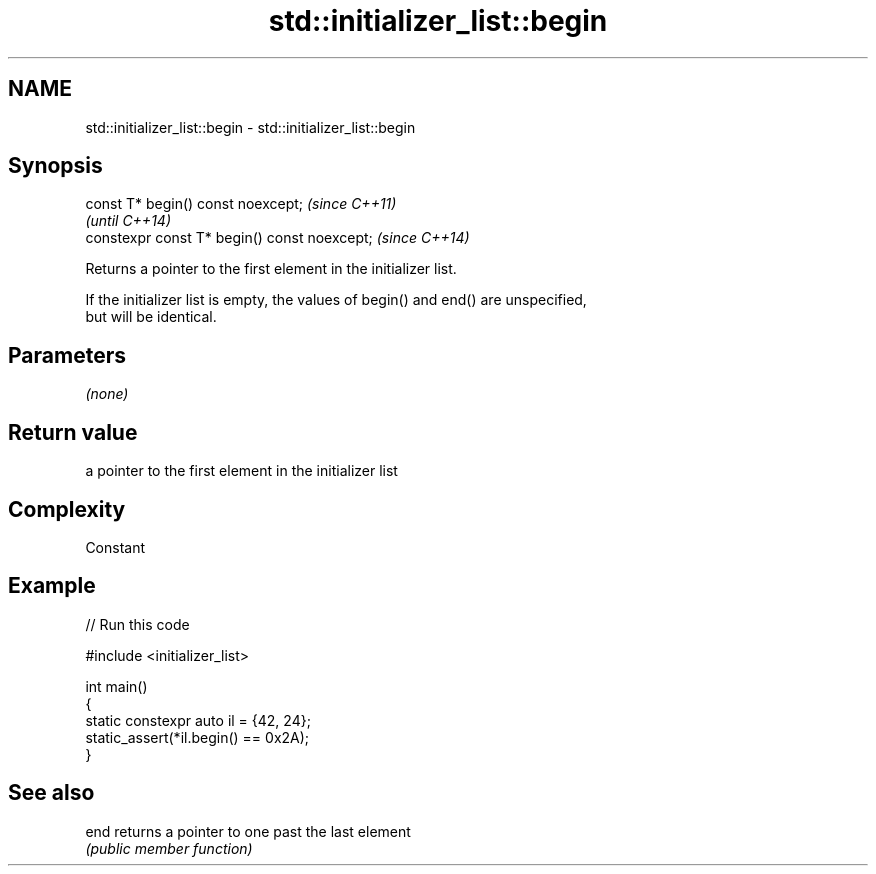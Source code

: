 .TH std::initializer_list::begin 3 "2024.06.10" "http://cppreference.com" "C++ Standard Libary"
.SH NAME
std::initializer_list::begin \- std::initializer_list::begin

.SH Synopsis
   const T* begin() const noexcept;            \fI(since C++11)\fP
                                               \fI(until C++14)\fP
   constexpr const T* begin() const noexcept;  \fI(since C++14)\fP

   Returns a pointer to the first element in the initializer list.

   If the initializer list is empty, the values of begin() and end() are unspecified,
   but will be identical.

.SH Parameters

   \fI(none)\fP

.SH Return value

   a pointer to the first element in the initializer list

.SH Complexity

   Constant

.SH Example


// Run this code

 #include <initializer_list>

 int main()
 {
     static constexpr auto il = {42, 24};
     static_assert(*il.begin() == 0x2A);
 }

.SH See also

   end returns a pointer to one past the last element
       \fI(public member function)\fP
